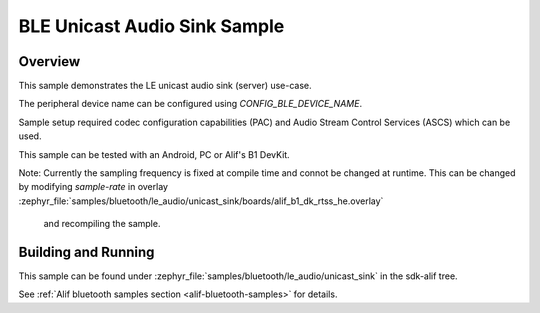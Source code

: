 .. _bluetooth-unicast-sink-sample:

BLE Unicast Audio Sink Sample
#################################

Overview
********

This sample demonstrates the LE unicast audio sink (server) use-case.

The peripheral device name can be configured using `CONFIG_BLE_DEVICE_NAME`.

Sample setup required codec configuration capabilities (PAC) and Audio Stream Control Services (ASCS)
which can be used.

This sample can be tested with an Android, PC or Alif's B1 DevKit.

Note: Currently the sampling frequency is fixed at compile time and connot be changed at runtime.
This can be changed by modifying `sample-rate` in overlay :zephyr_file:`samples/bluetooth/le_audio/unicast_sink/boards/alif_b1_dk_rtss_he.overlay`
 and recompiling the sample.

Building and Running
********************

This sample can be found under :zephyr_file:`samples/bluetooth/le_audio/unicast_sink` in the sdk-alif tree.

See :ref:`Alif bluetooth samples section <alif-bluetooth-samples>` for details.
